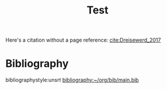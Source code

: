 #+options: toc:nil author:nil tags:nil
#+bibliography: ~/org/bib/main.bib
#+title: Test


Here's a citation without a page reference: [[cite:Dreisewerd_2017]]


* Bibliography                                                                :notignore:
bibliographystyle:unsrt
[[bibliography:~/org/bib/main.bib]]
